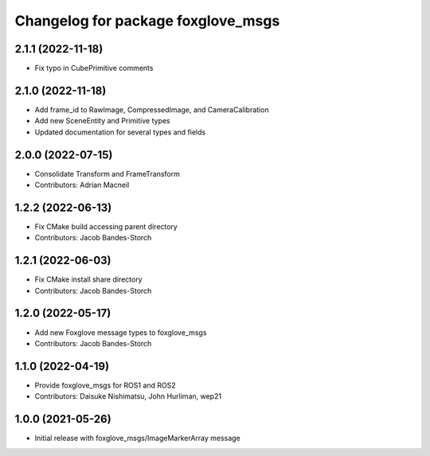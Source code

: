 ^^^^^^^^^^^^^^^^^^^^^^^^^^^^^^^^^^^^^^^^
Changelog for package foxglove_msgs
^^^^^^^^^^^^^^^^^^^^^^^^^^^^^^^^^^^^^^^^

2.1.1 (2022-11-18)
------------------
* Fix typo in CubePrimitive comments

2.1.0 (2022-11-18)
------------------
* Add frame_id to RawImage, CompressedImage, and CameraCalibration
* Add new SceneEntity and Primitive types
* Updated documentation for several types and fields

2.0.0 (2022-07-15)
------------------
* Consolidate Transform and FrameTransform
* Contributors: Adrian Macneil

1.2.2 (2022-06-13)
------------------
* Fix CMake build accessing parent directory
* Contributors: Jacob Bandes-Storch

1.2.1 (2022-06-03)
------------------
* Fix CMake install share directory
* Contributors: Jacob Bandes-Storch

1.2.0 (2022-05-17)
------------------
* Add new Foxglove message types to foxglove_msgs
* Contributors: Jacob Bandes-Storch

1.1.0 (2022-04-19)
------------------
* Provide foxglove_msgs for ROS1 and ROS2
* Contributors: Daisuke Nishimatsu, John Hurliman, wep21

1.0.0 (2021-05-26)
-------------------
* Initial release with foxglove_msgs/ImageMarkerArray message
